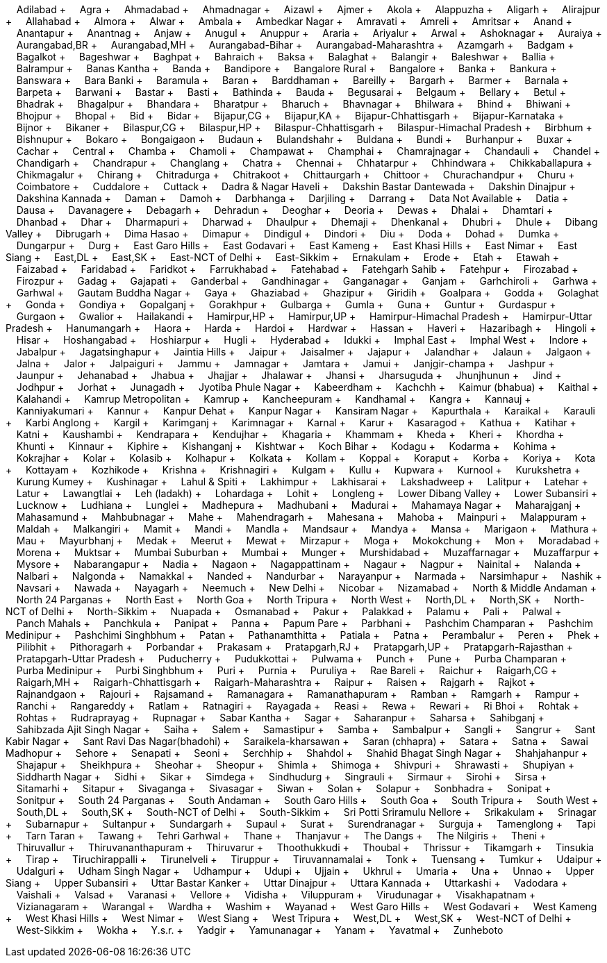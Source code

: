 &nbsp;&nbsp;&nbsp;&nbsp;Adilabad + &nbsp;&nbsp;&nbsp;&nbsp;Agra + &nbsp;&nbsp;&nbsp;&nbsp;Ahmadabad + &nbsp;&nbsp;&nbsp;&nbsp;Ahmadnagar + &nbsp;&nbsp;&nbsp;&nbsp;Aizawl + &nbsp;&nbsp;&nbsp;&nbsp;Ajmer + &nbsp;&nbsp;&nbsp;&nbsp;Akola + &nbsp;&nbsp;&nbsp;&nbsp;Alappuzha + &nbsp;&nbsp;&nbsp;&nbsp;Aligarh + &nbsp;&nbsp;&nbsp;&nbsp;Alirajpur + &nbsp;&nbsp;&nbsp;&nbsp;Allahabad + &nbsp;&nbsp;&nbsp;&nbsp;Almora + &nbsp;&nbsp;&nbsp;&nbsp;Alwar + &nbsp;&nbsp;&nbsp;&nbsp;Ambala + &nbsp;&nbsp;&nbsp;&nbsp;Ambedkar Nagar + &nbsp;&nbsp;&nbsp;&nbsp;Amravati + &nbsp;&nbsp;&nbsp;&nbsp;Amreli + &nbsp;&nbsp;&nbsp;&nbsp;Amritsar + &nbsp;&nbsp;&nbsp;&nbsp;Anand + &nbsp;&nbsp;&nbsp;&nbsp;Anantapur + &nbsp;&nbsp;&nbsp;&nbsp;Anantnag + &nbsp;&nbsp;&nbsp;&nbsp;Anjaw + &nbsp;&nbsp;&nbsp;&nbsp;Anugul + &nbsp;&nbsp;&nbsp;&nbsp;Anuppur + &nbsp;&nbsp;&nbsp;&nbsp;Araria + &nbsp;&nbsp;&nbsp;&nbsp;Ariyalur + &nbsp;&nbsp;&nbsp;&nbsp;Arwal + &nbsp;&nbsp;&nbsp;&nbsp;Ashoknagar + &nbsp;&nbsp;&nbsp;&nbsp;Auraiya + &nbsp;&nbsp;&nbsp;&nbsp;Aurangabad,BR + &nbsp;&nbsp;&nbsp;&nbsp;Aurangabad,MH + &nbsp;&nbsp;&nbsp;&nbsp;Aurangabad-Bihar + &nbsp;&nbsp;&nbsp;&nbsp;Aurangabad-Maharashtra + &nbsp;&nbsp;&nbsp;&nbsp;Azamgarh + &nbsp;&nbsp;&nbsp;&nbsp;Badgam + &nbsp;&nbsp;&nbsp;&nbsp;Bagalkot + &nbsp;&nbsp;&nbsp;&nbsp;Bageshwar + &nbsp;&nbsp;&nbsp;&nbsp;Baghpat + &nbsp;&nbsp;&nbsp;&nbsp;Bahraich + &nbsp;&nbsp;&nbsp;&nbsp;Baksa + &nbsp;&nbsp;&nbsp;&nbsp;Balaghat + &nbsp;&nbsp;&nbsp;&nbsp;Balangir + &nbsp;&nbsp;&nbsp;&nbsp;Baleshwar + &nbsp;&nbsp;&nbsp;&nbsp;Ballia + &nbsp;&nbsp;&nbsp;&nbsp;Balrampur + &nbsp;&nbsp;&nbsp;&nbsp;Banas Kantha + &nbsp;&nbsp;&nbsp;&nbsp;Banda + &nbsp;&nbsp;&nbsp;&nbsp;Bandipore + &nbsp;&nbsp;&nbsp;&nbsp;Bangalore Rural + &nbsp;&nbsp;&nbsp;&nbsp;Bangalore + &nbsp;&nbsp;&nbsp;&nbsp;Banka + &nbsp;&nbsp;&nbsp;&nbsp;Bankura + &nbsp;&nbsp;&nbsp;&nbsp;Banswara + &nbsp;&nbsp;&nbsp;&nbsp;Bara Banki + &nbsp;&nbsp;&nbsp;&nbsp;Baramula + &nbsp;&nbsp;&nbsp;&nbsp;Baran + &nbsp;&nbsp;&nbsp;&nbsp;Barddhaman + &nbsp;&nbsp;&nbsp;&nbsp;Bareilly + &nbsp;&nbsp;&nbsp;&nbsp;Bargarh + &nbsp;&nbsp;&nbsp;&nbsp;Barmer + &nbsp;&nbsp;&nbsp;&nbsp;Barnala + &nbsp;&nbsp;&nbsp;&nbsp;Barpeta + &nbsp;&nbsp;&nbsp;&nbsp;Barwani + &nbsp;&nbsp;&nbsp;&nbsp;Bastar + &nbsp;&nbsp;&nbsp;&nbsp;Basti + &nbsp;&nbsp;&nbsp;&nbsp;Bathinda + &nbsp;&nbsp;&nbsp;&nbsp;Bauda + &nbsp;&nbsp;&nbsp;&nbsp;Begusarai + &nbsp;&nbsp;&nbsp;&nbsp;Belgaum + &nbsp;&nbsp;&nbsp;&nbsp;Bellary + &nbsp;&nbsp;&nbsp;&nbsp;Betul + &nbsp;&nbsp;&nbsp;&nbsp;Bhadrak + &nbsp;&nbsp;&nbsp;&nbsp;Bhagalpur + &nbsp;&nbsp;&nbsp;&nbsp;Bhandara + &nbsp;&nbsp;&nbsp;&nbsp;Bharatpur + &nbsp;&nbsp;&nbsp;&nbsp;Bharuch + &nbsp;&nbsp;&nbsp;&nbsp;Bhavnagar + &nbsp;&nbsp;&nbsp;&nbsp;Bhilwara + &nbsp;&nbsp;&nbsp;&nbsp;Bhind + &nbsp;&nbsp;&nbsp;&nbsp;Bhiwani + &nbsp;&nbsp;&nbsp;&nbsp;Bhojpur + &nbsp;&nbsp;&nbsp;&nbsp;Bhopal + &nbsp;&nbsp;&nbsp;&nbsp;Bid + &nbsp;&nbsp;&nbsp;&nbsp;Bidar + &nbsp;&nbsp;&nbsp;&nbsp;Bijapur,CG + &nbsp;&nbsp;&nbsp;&nbsp;Bijapur,KA + &nbsp;&nbsp;&nbsp;&nbsp;Bijapur-Chhattisgarh + &nbsp;&nbsp;&nbsp;&nbsp;Bijapur-Karnataka + &nbsp;&nbsp;&nbsp;&nbsp;Bijnor + &nbsp;&nbsp;&nbsp;&nbsp;Bikaner + &nbsp;&nbsp;&nbsp;&nbsp;Bilaspur,CG + &nbsp;&nbsp;&nbsp;&nbsp;Bilaspur,HP + &nbsp;&nbsp;&nbsp;&nbsp;Bilaspur-Chhattisgarh + &nbsp;&nbsp;&nbsp;&nbsp;Bilaspur-Himachal Pradesh + &nbsp;&nbsp;&nbsp;&nbsp;Birbhum + &nbsp;&nbsp;&nbsp;&nbsp;Bishnupur + &nbsp;&nbsp;&nbsp;&nbsp;Bokaro + &nbsp;&nbsp;&nbsp;&nbsp;Bongaigaon + &nbsp;&nbsp;&nbsp;&nbsp;Budaun + &nbsp;&nbsp;&nbsp;&nbsp;Bulandshahr + &nbsp;&nbsp;&nbsp;&nbsp;Buldana + &nbsp;&nbsp;&nbsp;&nbsp;Bundi + &nbsp;&nbsp;&nbsp;&nbsp;Burhanpur + &nbsp;&nbsp;&nbsp;&nbsp;Buxar + &nbsp;&nbsp;&nbsp;&nbsp;Cachar + &nbsp;&nbsp;&nbsp;&nbsp;Central + &nbsp;&nbsp;&nbsp;&nbsp;Chamba + &nbsp;&nbsp;&nbsp;&nbsp;Chamoli + &nbsp;&nbsp;&nbsp;&nbsp;Champawat + &nbsp;&nbsp;&nbsp;&nbsp;Champhai + &nbsp;&nbsp;&nbsp;&nbsp;Chamrajnagar + &nbsp;&nbsp;&nbsp;&nbsp;Chandauli + &nbsp;&nbsp;&nbsp;&nbsp;Chandel + &nbsp;&nbsp;&nbsp;&nbsp;Chandigarh + &nbsp;&nbsp;&nbsp;&nbsp;Chandrapur + &nbsp;&nbsp;&nbsp;&nbsp;Changlang + &nbsp;&nbsp;&nbsp;&nbsp;Chatra + &nbsp;&nbsp;&nbsp;&nbsp;Chennai + &nbsp;&nbsp;&nbsp;&nbsp;Chhatarpur + &nbsp;&nbsp;&nbsp;&nbsp;Chhindwara + &nbsp;&nbsp;&nbsp;&nbsp;Chikkaballapura + &nbsp;&nbsp;&nbsp;&nbsp;Chikmagalur + &nbsp;&nbsp;&nbsp;&nbsp;Chirang + &nbsp;&nbsp;&nbsp;&nbsp;Chitradurga + &nbsp;&nbsp;&nbsp;&nbsp;Chitrakoot + &nbsp;&nbsp;&nbsp;&nbsp;Chittaurgarh + &nbsp;&nbsp;&nbsp;&nbsp;Chittoor + &nbsp;&nbsp;&nbsp;&nbsp;Churachandpur + &nbsp;&nbsp;&nbsp;&nbsp;Churu + &nbsp;&nbsp;&nbsp;&nbsp;Coimbatore + &nbsp;&nbsp;&nbsp;&nbsp;Cuddalore + &nbsp;&nbsp;&nbsp;&nbsp;Cuttack + &nbsp;&nbsp;&nbsp;&nbsp;Dadra & Nagar Haveli + &nbsp;&nbsp;&nbsp;&nbsp;Dakshin Bastar Dantewada + &nbsp;&nbsp;&nbsp;&nbsp;Dakshin Dinajpur + &nbsp;&nbsp;&nbsp;&nbsp;Dakshina Kannada + &nbsp;&nbsp;&nbsp;&nbsp;Daman + &nbsp;&nbsp;&nbsp;&nbsp;Damoh + &nbsp;&nbsp;&nbsp;&nbsp;Darbhanga + &nbsp;&nbsp;&nbsp;&nbsp;Darjiling + &nbsp;&nbsp;&nbsp;&nbsp;Darrang + &nbsp;&nbsp;&nbsp;&nbsp;Data Not Available + &nbsp;&nbsp;&nbsp;&nbsp;Datia + &nbsp;&nbsp;&nbsp;&nbsp;Dausa + &nbsp;&nbsp;&nbsp;&nbsp;Davanagere + &nbsp;&nbsp;&nbsp;&nbsp;Debagarh + &nbsp;&nbsp;&nbsp;&nbsp;Dehradun + &nbsp;&nbsp;&nbsp;&nbsp;Deoghar + &nbsp;&nbsp;&nbsp;&nbsp;Deoria + &nbsp;&nbsp;&nbsp;&nbsp;Dewas + &nbsp;&nbsp;&nbsp;&nbsp;Dhalai + &nbsp;&nbsp;&nbsp;&nbsp;Dhamtari + &nbsp;&nbsp;&nbsp;&nbsp;Dhanbad + &nbsp;&nbsp;&nbsp;&nbsp;Dhar + &nbsp;&nbsp;&nbsp;&nbsp;Dharmapuri + &nbsp;&nbsp;&nbsp;&nbsp;Dharwad + &nbsp;&nbsp;&nbsp;&nbsp;Dhaulpur + &nbsp;&nbsp;&nbsp;&nbsp;Dhemaji + &nbsp;&nbsp;&nbsp;&nbsp;Dhenkanal + &nbsp;&nbsp;&nbsp;&nbsp;Dhubri + &nbsp;&nbsp;&nbsp;&nbsp;Dhule + &nbsp;&nbsp;&nbsp;&nbsp;Dibang Valley + &nbsp;&nbsp;&nbsp;&nbsp;Dibrugarh + &nbsp;&nbsp;&nbsp;&nbsp;Dima Hasao + &nbsp;&nbsp;&nbsp;&nbsp;Dimapur + &nbsp;&nbsp;&nbsp;&nbsp;Dindigul + &nbsp;&nbsp;&nbsp;&nbsp;Dindori + &nbsp;&nbsp;&nbsp;&nbsp;Diu + &nbsp;&nbsp;&nbsp;&nbsp;Doda + &nbsp;&nbsp;&nbsp;&nbsp;Dohad + &nbsp;&nbsp;&nbsp;&nbsp;Dumka + &nbsp;&nbsp;&nbsp;&nbsp;Dungarpur + &nbsp;&nbsp;&nbsp;&nbsp;Durg + &nbsp;&nbsp;&nbsp;&nbsp;East Garo Hills + &nbsp;&nbsp;&nbsp;&nbsp;East Godavari + &nbsp;&nbsp;&nbsp;&nbsp;East Kameng + &nbsp;&nbsp;&nbsp;&nbsp;East Khasi Hills + &nbsp;&nbsp;&nbsp;&nbsp;East Nimar + &nbsp;&nbsp;&nbsp;&nbsp;East Siang + &nbsp;&nbsp;&nbsp;&nbsp;East,DL + &nbsp;&nbsp;&nbsp;&nbsp;East,SK + &nbsp;&nbsp;&nbsp;&nbsp;East-NCT of Delhi + &nbsp;&nbsp;&nbsp;&nbsp;East-Sikkim + &nbsp;&nbsp;&nbsp;&nbsp;Ernakulam + &nbsp;&nbsp;&nbsp;&nbsp;Erode + &nbsp;&nbsp;&nbsp;&nbsp;Etah + &nbsp;&nbsp;&nbsp;&nbsp;Etawah + &nbsp;&nbsp;&nbsp;&nbsp;Faizabad + &nbsp;&nbsp;&nbsp;&nbsp;Faridabad + &nbsp;&nbsp;&nbsp;&nbsp;Faridkot + &nbsp;&nbsp;&nbsp;&nbsp;Farrukhabad + &nbsp;&nbsp;&nbsp;&nbsp;Fatehabad + &nbsp;&nbsp;&nbsp;&nbsp;Fatehgarh Sahib + &nbsp;&nbsp;&nbsp;&nbsp;Fatehpur + &nbsp;&nbsp;&nbsp;&nbsp;Firozabad + &nbsp;&nbsp;&nbsp;&nbsp;Firozpur + &nbsp;&nbsp;&nbsp;&nbsp;Gadag + &nbsp;&nbsp;&nbsp;&nbsp;Gajapati + &nbsp;&nbsp;&nbsp;&nbsp;Ganderbal + &nbsp;&nbsp;&nbsp;&nbsp;Gandhinagar + &nbsp;&nbsp;&nbsp;&nbsp;Ganganagar + &nbsp;&nbsp;&nbsp;&nbsp;Ganjam + &nbsp;&nbsp;&nbsp;&nbsp;Garhchiroli + &nbsp;&nbsp;&nbsp;&nbsp;Garhwa + &nbsp;&nbsp;&nbsp;&nbsp;Garhwal + &nbsp;&nbsp;&nbsp;&nbsp;Gautam Buddha Nagar + &nbsp;&nbsp;&nbsp;&nbsp;Gaya + &nbsp;&nbsp;&nbsp;&nbsp;Ghaziabad + &nbsp;&nbsp;&nbsp;&nbsp;Ghazipur + &nbsp;&nbsp;&nbsp;&nbsp;Giridih + &nbsp;&nbsp;&nbsp;&nbsp;Goalpara + &nbsp;&nbsp;&nbsp;&nbsp;Godda + &nbsp;&nbsp;&nbsp;&nbsp;Golaghat + &nbsp;&nbsp;&nbsp;&nbsp;Gonda + &nbsp;&nbsp;&nbsp;&nbsp;Gondiya + &nbsp;&nbsp;&nbsp;&nbsp;Gopalganj + &nbsp;&nbsp;&nbsp;&nbsp;Gorakhpur + &nbsp;&nbsp;&nbsp;&nbsp;Gulbarga + &nbsp;&nbsp;&nbsp;&nbsp;Gumla + &nbsp;&nbsp;&nbsp;&nbsp;Guna + &nbsp;&nbsp;&nbsp;&nbsp;Guntur + &nbsp;&nbsp;&nbsp;&nbsp;Gurdaspur + &nbsp;&nbsp;&nbsp;&nbsp;Gurgaon + &nbsp;&nbsp;&nbsp;&nbsp;Gwalior + &nbsp;&nbsp;&nbsp;&nbsp;Hailakandi + &nbsp;&nbsp;&nbsp;&nbsp;Hamirpur,HP + &nbsp;&nbsp;&nbsp;&nbsp;Hamirpur,UP + &nbsp;&nbsp;&nbsp;&nbsp;Hamirpur-Himachal Pradesh + &nbsp;&nbsp;&nbsp;&nbsp;Hamirpur-Uttar Pradesh + &nbsp;&nbsp;&nbsp;&nbsp;Hanumangarh + &nbsp;&nbsp;&nbsp;&nbsp;Haora + &nbsp;&nbsp;&nbsp;&nbsp;Harda + &nbsp;&nbsp;&nbsp;&nbsp;Hardoi + &nbsp;&nbsp;&nbsp;&nbsp;Hardwar + &nbsp;&nbsp;&nbsp;&nbsp;Hassan + &nbsp;&nbsp;&nbsp;&nbsp;Haveri + &nbsp;&nbsp;&nbsp;&nbsp;Hazaribagh + &nbsp;&nbsp;&nbsp;&nbsp;Hingoli + &nbsp;&nbsp;&nbsp;&nbsp;Hisar + &nbsp;&nbsp;&nbsp;&nbsp;Hoshangabad + &nbsp;&nbsp;&nbsp;&nbsp;Hoshiarpur + &nbsp;&nbsp;&nbsp;&nbsp;Hugli + &nbsp;&nbsp;&nbsp;&nbsp;Hyderabad + &nbsp;&nbsp;&nbsp;&nbsp;Idukki + &nbsp;&nbsp;&nbsp;&nbsp;Imphal East + &nbsp;&nbsp;&nbsp;&nbsp;Imphal West + &nbsp;&nbsp;&nbsp;&nbsp;Indore + &nbsp;&nbsp;&nbsp;&nbsp;Jabalpur + &nbsp;&nbsp;&nbsp;&nbsp;Jagatsinghapur + &nbsp;&nbsp;&nbsp;&nbsp;Jaintia Hills + &nbsp;&nbsp;&nbsp;&nbsp;Jaipur + &nbsp;&nbsp;&nbsp;&nbsp;Jaisalmer + &nbsp;&nbsp;&nbsp;&nbsp;Jajapur + &nbsp;&nbsp;&nbsp;&nbsp;Jalandhar + &nbsp;&nbsp;&nbsp;&nbsp;Jalaun + &nbsp;&nbsp;&nbsp;&nbsp;Jalgaon + &nbsp;&nbsp;&nbsp;&nbsp;Jalna + &nbsp;&nbsp;&nbsp;&nbsp;Jalor + &nbsp;&nbsp;&nbsp;&nbsp;Jalpaiguri + &nbsp;&nbsp;&nbsp;&nbsp;Jammu + &nbsp;&nbsp;&nbsp;&nbsp;Jamnagar + &nbsp;&nbsp;&nbsp;&nbsp;Jamtara + &nbsp;&nbsp;&nbsp;&nbsp;Jamui + &nbsp;&nbsp;&nbsp;&nbsp;Janjgir-champa + &nbsp;&nbsp;&nbsp;&nbsp;Jashpur + &nbsp;&nbsp;&nbsp;&nbsp;Jaunpur + &nbsp;&nbsp;&nbsp;&nbsp;Jehanabad + &nbsp;&nbsp;&nbsp;&nbsp;Jhabua + &nbsp;&nbsp;&nbsp;&nbsp;Jhajjar + &nbsp;&nbsp;&nbsp;&nbsp;Jhalawar + &nbsp;&nbsp;&nbsp;&nbsp;Jhansi + &nbsp;&nbsp;&nbsp;&nbsp;Jharsuguda + &nbsp;&nbsp;&nbsp;&nbsp;Jhunjhunun + &nbsp;&nbsp;&nbsp;&nbsp;Jind + &nbsp;&nbsp;&nbsp;&nbsp;Jodhpur + &nbsp;&nbsp;&nbsp;&nbsp;Jorhat + &nbsp;&nbsp;&nbsp;&nbsp;Junagadh + &nbsp;&nbsp;&nbsp;&nbsp;Jyotiba Phule Nagar + &nbsp;&nbsp;&nbsp;&nbsp;Kabeerdham + &nbsp;&nbsp;&nbsp;&nbsp;Kachchh + &nbsp;&nbsp;&nbsp;&nbsp;Kaimur (bhabua) + &nbsp;&nbsp;&nbsp;&nbsp;Kaithal + &nbsp;&nbsp;&nbsp;&nbsp;Kalahandi + &nbsp;&nbsp;&nbsp;&nbsp;Kamrup Metropolitan + &nbsp;&nbsp;&nbsp;&nbsp;Kamrup + &nbsp;&nbsp;&nbsp;&nbsp;Kancheepuram + &nbsp;&nbsp;&nbsp;&nbsp;Kandhamal + &nbsp;&nbsp;&nbsp;&nbsp;Kangra + &nbsp;&nbsp;&nbsp;&nbsp;Kannauj + &nbsp;&nbsp;&nbsp;&nbsp;Kanniyakumari + &nbsp;&nbsp;&nbsp;&nbsp;Kannur + &nbsp;&nbsp;&nbsp;&nbsp;Kanpur Dehat + &nbsp;&nbsp;&nbsp;&nbsp;Kanpur Nagar + &nbsp;&nbsp;&nbsp;&nbsp;Kansiram Nagar + &nbsp;&nbsp;&nbsp;&nbsp;Kapurthala + &nbsp;&nbsp;&nbsp;&nbsp;Karaikal + &nbsp;&nbsp;&nbsp;&nbsp;Karauli + &nbsp;&nbsp;&nbsp;&nbsp;Karbi Anglong + &nbsp;&nbsp;&nbsp;&nbsp;Kargil + &nbsp;&nbsp;&nbsp;&nbsp;Karimganj + &nbsp;&nbsp;&nbsp;&nbsp;Karimnagar + &nbsp;&nbsp;&nbsp;&nbsp;Karnal + &nbsp;&nbsp;&nbsp;&nbsp;Karur + &nbsp;&nbsp;&nbsp;&nbsp;Kasaragod + &nbsp;&nbsp;&nbsp;&nbsp;Kathua + &nbsp;&nbsp;&nbsp;&nbsp;Katihar + &nbsp;&nbsp;&nbsp;&nbsp;Katni + &nbsp;&nbsp;&nbsp;&nbsp;Kaushambi + &nbsp;&nbsp;&nbsp;&nbsp;Kendrapara + &nbsp;&nbsp;&nbsp;&nbsp;Kendujhar + &nbsp;&nbsp;&nbsp;&nbsp;Khagaria + &nbsp;&nbsp;&nbsp;&nbsp;Khammam + &nbsp;&nbsp;&nbsp;&nbsp;Kheda + &nbsp;&nbsp;&nbsp;&nbsp;Kheri + &nbsp;&nbsp;&nbsp;&nbsp;Khordha + &nbsp;&nbsp;&nbsp;&nbsp;Khunti + &nbsp;&nbsp;&nbsp;&nbsp;Kinnaur + &nbsp;&nbsp;&nbsp;&nbsp;Kiphire + &nbsp;&nbsp;&nbsp;&nbsp;Kishanganj + &nbsp;&nbsp;&nbsp;&nbsp;Kishtwar + &nbsp;&nbsp;&nbsp;&nbsp;Koch Bihar + &nbsp;&nbsp;&nbsp;&nbsp;Kodagu + &nbsp;&nbsp;&nbsp;&nbsp;Kodarma + &nbsp;&nbsp;&nbsp;&nbsp;Kohima + &nbsp;&nbsp;&nbsp;&nbsp;Kokrajhar + &nbsp;&nbsp;&nbsp;&nbsp;Kolar + &nbsp;&nbsp;&nbsp;&nbsp;Kolasib + &nbsp;&nbsp;&nbsp;&nbsp;Kolhapur + &nbsp;&nbsp;&nbsp;&nbsp;Kolkata + &nbsp;&nbsp;&nbsp;&nbsp;Kollam + &nbsp;&nbsp;&nbsp;&nbsp;Koppal + &nbsp;&nbsp;&nbsp;&nbsp;Koraput + &nbsp;&nbsp;&nbsp;&nbsp;Korba + &nbsp;&nbsp;&nbsp;&nbsp;Koriya + &nbsp;&nbsp;&nbsp;&nbsp;Kota + &nbsp;&nbsp;&nbsp;&nbsp;Kottayam + &nbsp;&nbsp;&nbsp;&nbsp;Kozhikode + &nbsp;&nbsp;&nbsp;&nbsp;Krishna + &nbsp;&nbsp;&nbsp;&nbsp;Krishnagiri + &nbsp;&nbsp;&nbsp;&nbsp;Kulgam + &nbsp;&nbsp;&nbsp;&nbsp;Kullu + &nbsp;&nbsp;&nbsp;&nbsp;Kupwara + &nbsp;&nbsp;&nbsp;&nbsp;Kurnool + &nbsp;&nbsp;&nbsp;&nbsp;Kurukshetra + &nbsp;&nbsp;&nbsp;&nbsp;Kurung Kumey + &nbsp;&nbsp;&nbsp;&nbsp;Kushinagar + &nbsp;&nbsp;&nbsp;&nbsp;Lahul & Spiti + &nbsp;&nbsp;&nbsp;&nbsp;Lakhimpur + &nbsp;&nbsp;&nbsp;&nbsp;Lakhisarai + &nbsp;&nbsp;&nbsp;&nbsp;Lakshadweep + &nbsp;&nbsp;&nbsp;&nbsp;Lalitpur + &nbsp;&nbsp;&nbsp;&nbsp;Latehar + &nbsp;&nbsp;&nbsp;&nbsp;Latur + &nbsp;&nbsp;&nbsp;&nbsp;Lawangtlai + &nbsp;&nbsp;&nbsp;&nbsp;Leh (ladakh) + &nbsp;&nbsp;&nbsp;&nbsp;Lohardaga + &nbsp;&nbsp;&nbsp;&nbsp;Lohit + &nbsp;&nbsp;&nbsp;&nbsp;Longleng + &nbsp;&nbsp;&nbsp;&nbsp;Lower Dibang Valley + &nbsp;&nbsp;&nbsp;&nbsp;Lower Subansiri + &nbsp;&nbsp;&nbsp;&nbsp;Lucknow + &nbsp;&nbsp;&nbsp;&nbsp;Ludhiana + &nbsp;&nbsp;&nbsp;&nbsp;Lunglei + &nbsp;&nbsp;&nbsp;&nbsp;Madhepura + &nbsp;&nbsp;&nbsp;&nbsp;Madhubani + &nbsp;&nbsp;&nbsp;&nbsp;Madurai + &nbsp;&nbsp;&nbsp;&nbsp;Mahamaya Nagar + &nbsp;&nbsp;&nbsp;&nbsp;Maharajganj + &nbsp;&nbsp;&nbsp;&nbsp;Mahasamund + &nbsp;&nbsp;&nbsp;&nbsp;Mahbubnagar + &nbsp;&nbsp;&nbsp;&nbsp;Mahe + &nbsp;&nbsp;&nbsp;&nbsp;Mahendragarh + &nbsp;&nbsp;&nbsp;&nbsp;Mahesana + &nbsp;&nbsp;&nbsp;&nbsp;Mahoba + &nbsp;&nbsp;&nbsp;&nbsp;Mainpuri + &nbsp;&nbsp;&nbsp;&nbsp;Malappuram + &nbsp;&nbsp;&nbsp;&nbsp;Maldah + &nbsp;&nbsp;&nbsp;&nbsp;Malkangiri + &nbsp;&nbsp;&nbsp;&nbsp;Mamit + &nbsp;&nbsp;&nbsp;&nbsp;Mandi + &nbsp;&nbsp;&nbsp;&nbsp;Mandla + &nbsp;&nbsp;&nbsp;&nbsp;Mandsaur + &nbsp;&nbsp;&nbsp;&nbsp;Mandya + &nbsp;&nbsp;&nbsp;&nbsp;Mansa + &nbsp;&nbsp;&nbsp;&nbsp;Marigaon + &nbsp;&nbsp;&nbsp;&nbsp;Mathura + &nbsp;&nbsp;&nbsp;&nbsp;Mau + &nbsp;&nbsp;&nbsp;&nbsp;Mayurbhanj + &nbsp;&nbsp;&nbsp;&nbsp;Medak + &nbsp;&nbsp;&nbsp;&nbsp;Meerut + &nbsp;&nbsp;&nbsp;&nbsp;Mewat + &nbsp;&nbsp;&nbsp;&nbsp;Mirzapur + &nbsp;&nbsp;&nbsp;&nbsp;Moga + &nbsp;&nbsp;&nbsp;&nbsp;Mokokchung + &nbsp;&nbsp;&nbsp;&nbsp;Mon + &nbsp;&nbsp;&nbsp;&nbsp;Moradabad + &nbsp;&nbsp;&nbsp;&nbsp;Morena + &nbsp;&nbsp;&nbsp;&nbsp;Muktsar + &nbsp;&nbsp;&nbsp;&nbsp;Mumbai Suburban + &nbsp;&nbsp;&nbsp;&nbsp;Mumbai + &nbsp;&nbsp;&nbsp;&nbsp;Munger + &nbsp;&nbsp;&nbsp;&nbsp;Murshidabad + &nbsp;&nbsp;&nbsp;&nbsp;Muzaffarnagar + &nbsp;&nbsp;&nbsp;&nbsp;Muzaffarpur + &nbsp;&nbsp;&nbsp;&nbsp;Mysore + &nbsp;&nbsp;&nbsp;&nbsp;Nabarangapur + &nbsp;&nbsp;&nbsp;&nbsp;Nadia + &nbsp;&nbsp;&nbsp;&nbsp;Nagaon + &nbsp;&nbsp;&nbsp;&nbsp;Nagappattinam + &nbsp;&nbsp;&nbsp;&nbsp;Nagaur + &nbsp;&nbsp;&nbsp;&nbsp;Nagpur + &nbsp;&nbsp;&nbsp;&nbsp;Nainital + &nbsp;&nbsp;&nbsp;&nbsp;Nalanda + &nbsp;&nbsp;&nbsp;&nbsp;Nalbari + &nbsp;&nbsp;&nbsp;&nbsp;Nalgonda + &nbsp;&nbsp;&nbsp;&nbsp;Namakkal + &nbsp;&nbsp;&nbsp;&nbsp;Nanded + &nbsp;&nbsp;&nbsp;&nbsp;Nandurbar + &nbsp;&nbsp;&nbsp;&nbsp;Narayanpur + &nbsp;&nbsp;&nbsp;&nbsp;Narmada + &nbsp;&nbsp;&nbsp;&nbsp;Narsimhapur + &nbsp;&nbsp;&nbsp;&nbsp;Nashik + &nbsp;&nbsp;&nbsp;&nbsp;Navsari + &nbsp;&nbsp;&nbsp;&nbsp;Nawada + &nbsp;&nbsp;&nbsp;&nbsp;Nayagarh + &nbsp;&nbsp;&nbsp;&nbsp;Neemuch + &nbsp;&nbsp;&nbsp;&nbsp;New Delhi + &nbsp;&nbsp;&nbsp;&nbsp;Nicobar + &nbsp;&nbsp;&nbsp;&nbsp;Nizamabad + &nbsp;&nbsp;&nbsp;&nbsp;North & Middle Andaman + &nbsp;&nbsp;&nbsp;&nbsp;North 24 Parganas + &nbsp;&nbsp;&nbsp;&nbsp;North East + &nbsp;&nbsp;&nbsp;&nbsp;North Goa + &nbsp;&nbsp;&nbsp;&nbsp;North Tripura + &nbsp;&nbsp;&nbsp;&nbsp;North West + &nbsp;&nbsp;&nbsp;&nbsp;North,DL + &nbsp;&nbsp;&nbsp;&nbsp;North,SK + &nbsp;&nbsp;&nbsp;&nbsp;North-NCT of Delhi + &nbsp;&nbsp;&nbsp;&nbsp;North-Sikkim + &nbsp;&nbsp;&nbsp;&nbsp;Nuapada + &nbsp;&nbsp;&nbsp;&nbsp;Osmanabad + &nbsp;&nbsp;&nbsp;&nbsp;Pakur + &nbsp;&nbsp;&nbsp;&nbsp;Palakkad + &nbsp;&nbsp;&nbsp;&nbsp;Palamu + &nbsp;&nbsp;&nbsp;&nbsp;Pali + &nbsp;&nbsp;&nbsp;&nbsp;Palwal + &nbsp;&nbsp;&nbsp;&nbsp;Panch Mahals + &nbsp;&nbsp;&nbsp;&nbsp;Panchkula + &nbsp;&nbsp;&nbsp;&nbsp;Panipat + &nbsp;&nbsp;&nbsp;&nbsp;Panna + &nbsp;&nbsp;&nbsp;&nbsp;Papum Pare + &nbsp;&nbsp;&nbsp;&nbsp;Parbhani + &nbsp;&nbsp;&nbsp;&nbsp;Pashchim Champaran + &nbsp;&nbsp;&nbsp;&nbsp;Pashchim Medinipur + &nbsp;&nbsp;&nbsp;&nbsp;Pashchimi Singhbhum + &nbsp;&nbsp;&nbsp;&nbsp;Patan + &nbsp;&nbsp;&nbsp;&nbsp;Pathanamthitta + &nbsp;&nbsp;&nbsp;&nbsp;Patiala + &nbsp;&nbsp;&nbsp;&nbsp;Patna + &nbsp;&nbsp;&nbsp;&nbsp;Perambalur + &nbsp;&nbsp;&nbsp;&nbsp;Peren + &nbsp;&nbsp;&nbsp;&nbsp;Phek + &nbsp;&nbsp;&nbsp;&nbsp;Pilibhit + &nbsp;&nbsp;&nbsp;&nbsp;Pithoragarh + &nbsp;&nbsp;&nbsp;&nbsp;Porbandar + &nbsp;&nbsp;&nbsp;&nbsp;Prakasam + &nbsp;&nbsp;&nbsp;&nbsp;Pratapgarh,RJ + &nbsp;&nbsp;&nbsp;&nbsp;Pratapgarh,UP + &nbsp;&nbsp;&nbsp;&nbsp;Pratapgarh-Rajasthan + &nbsp;&nbsp;&nbsp;&nbsp;Pratapgarh-Uttar Pradesh + &nbsp;&nbsp;&nbsp;&nbsp;Puducherry + &nbsp;&nbsp;&nbsp;&nbsp;Pudukkottai + &nbsp;&nbsp;&nbsp;&nbsp;Pulwama + &nbsp;&nbsp;&nbsp;&nbsp;Punch + &nbsp;&nbsp;&nbsp;&nbsp;Pune + &nbsp;&nbsp;&nbsp;&nbsp;Purba Champaran + &nbsp;&nbsp;&nbsp;&nbsp;Purba Medinipur + &nbsp;&nbsp;&nbsp;&nbsp;Purbi Singhbhum + &nbsp;&nbsp;&nbsp;&nbsp;Puri + &nbsp;&nbsp;&nbsp;&nbsp;Purnia + &nbsp;&nbsp;&nbsp;&nbsp;Puruliya + &nbsp;&nbsp;&nbsp;&nbsp;Rae Bareli + &nbsp;&nbsp;&nbsp;&nbsp;Raichur + &nbsp;&nbsp;&nbsp;&nbsp;Raigarh,CG + &nbsp;&nbsp;&nbsp;&nbsp;Raigarh,MH + &nbsp;&nbsp;&nbsp;&nbsp;Raigarh-Chhattisgarh + &nbsp;&nbsp;&nbsp;&nbsp;Raigarh-Maharashtra + &nbsp;&nbsp;&nbsp;&nbsp;Raipur + &nbsp;&nbsp;&nbsp;&nbsp;Raisen + &nbsp;&nbsp;&nbsp;&nbsp;Rajgarh + &nbsp;&nbsp;&nbsp;&nbsp;Rajkot + &nbsp;&nbsp;&nbsp;&nbsp;Rajnandgaon + &nbsp;&nbsp;&nbsp;&nbsp;Rajouri + &nbsp;&nbsp;&nbsp;&nbsp;Rajsamand + &nbsp;&nbsp;&nbsp;&nbsp;Ramanagara + &nbsp;&nbsp;&nbsp;&nbsp;Ramanathapuram + &nbsp;&nbsp;&nbsp;&nbsp;Ramban + &nbsp;&nbsp;&nbsp;&nbsp;Ramgarh + &nbsp;&nbsp;&nbsp;&nbsp;Rampur + &nbsp;&nbsp;&nbsp;&nbsp;Ranchi + &nbsp;&nbsp;&nbsp;&nbsp;Rangareddy + &nbsp;&nbsp;&nbsp;&nbsp;Ratlam + &nbsp;&nbsp;&nbsp;&nbsp;Ratnagiri + &nbsp;&nbsp;&nbsp;&nbsp;Rayagada + &nbsp;&nbsp;&nbsp;&nbsp;Reasi + &nbsp;&nbsp;&nbsp;&nbsp;Rewa + &nbsp;&nbsp;&nbsp;&nbsp;Rewari + &nbsp;&nbsp;&nbsp;&nbsp;Ri Bhoi + &nbsp;&nbsp;&nbsp;&nbsp;Rohtak + &nbsp;&nbsp;&nbsp;&nbsp;Rohtas + &nbsp;&nbsp;&nbsp;&nbsp;Rudraprayag + &nbsp;&nbsp;&nbsp;&nbsp;Rupnagar + &nbsp;&nbsp;&nbsp;&nbsp;Sabar Kantha + &nbsp;&nbsp;&nbsp;&nbsp;Sagar + &nbsp;&nbsp;&nbsp;&nbsp;Saharanpur + &nbsp;&nbsp;&nbsp;&nbsp;Saharsa + &nbsp;&nbsp;&nbsp;&nbsp;Sahibganj + &nbsp;&nbsp;&nbsp;&nbsp;Sahibzada Ajit Singh Nagar + &nbsp;&nbsp;&nbsp;&nbsp;Saiha + &nbsp;&nbsp;&nbsp;&nbsp;Salem + &nbsp;&nbsp;&nbsp;&nbsp;Samastipur + &nbsp;&nbsp;&nbsp;&nbsp;Samba + &nbsp;&nbsp;&nbsp;&nbsp;Sambalpur + &nbsp;&nbsp;&nbsp;&nbsp;Sangli + &nbsp;&nbsp;&nbsp;&nbsp;Sangrur + &nbsp;&nbsp;&nbsp;&nbsp;Sant Kabir Nagar + &nbsp;&nbsp;&nbsp;&nbsp;Sant Ravi Das Nagar(bhadohi) + &nbsp;&nbsp;&nbsp;&nbsp;Saraikela-kharsawan + &nbsp;&nbsp;&nbsp;&nbsp;Saran (chhapra) + &nbsp;&nbsp;&nbsp;&nbsp;Satara + &nbsp;&nbsp;&nbsp;&nbsp;Satna + &nbsp;&nbsp;&nbsp;&nbsp;Sawai Madhopur + &nbsp;&nbsp;&nbsp;&nbsp;Sehore + &nbsp;&nbsp;&nbsp;&nbsp;Senapati + &nbsp;&nbsp;&nbsp;&nbsp;Seoni + &nbsp;&nbsp;&nbsp;&nbsp;Serchhip + &nbsp;&nbsp;&nbsp;&nbsp;Shahdol + &nbsp;&nbsp;&nbsp;&nbsp;Shahid Bhagat Singh Nagar + &nbsp;&nbsp;&nbsp;&nbsp;Shahjahanpur + &nbsp;&nbsp;&nbsp;&nbsp;Shajapur + &nbsp;&nbsp;&nbsp;&nbsp;Sheikhpura + &nbsp;&nbsp;&nbsp;&nbsp;Sheohar + &nbsp;&nbsp;&nbsp;&nbsp;Sheopur + &nbsp;&nbsp;&nbsp;&nbsp;Shimla + &nbsp;&nbsp;&nbsp;&nbsp;Shimoga + &nbsp;&nbsp;&nbsp;&nbsp;Shivpuri + &nbsp;&nbsp;&nbsp;&nbsp;Shrawasti + &nbsp;&nbsp;&nbsp;&nbsp;Shupiyan + &nbsp;&nbsp;&nbsp;&nbsp;Siddharth Nagar + &nbsp;&nbsp;&nbsp;&nbsp;Sidhi + &nbsp;&nbsp;&nbsp;&nbsp;Sikar + &nbsp;&nbsp;&nbsp;&nbsp;Simdega + &nbsp;&nbsp;&nbsp;&nbsp;Sindhudurg + &nbsp;&nbsp;&nbsp;&nbsp;Singrauli + &nbsp;&nbsp;&nbsp;&nbsp;Sirmaur + &nbsp;&nbsp;&nbsp;&nbsp;Sirohi + &nbsp;&nbsp;&nbsp;&nbsp;Sirsa + &nbsp;&nbsp;&nbsp;&nbsp;Sitamarhi + &nbsp;&nbsp;&nbsp;&nbsp;Sitapur + &nbsp;&nbsp;&nbsp;&nbsp;Sivaganga + &nbsp;&nbsp;&nbsp;&nbsp;Sivasagar + &nbsp;&nbsp;&nbsp;&nbsp;Siwan + &nbsp;&nbsp;&nbsp;&nbsp;Solan + &nbsp;&nbsp;&nbsp;&nbsp;Solapur + &nbsp;&nbsp;&nbsp;&nbsp;Sonbhadra + &nbsp;&nbsp;&nbsp;&nbsp;Sonipat + &nbsp;&nbsp;&nbsp;&nbsp;Sonitpur + &nbsp;&nbsp;&nbsp;&nbsp;South 24 Parganas + &nbsp;&nbsp;&nbsp;&nbsp;South Andaman + &nbsp;&nbsp;&nbsp;&nbsp;South Garo Hills + &nbsp;&nbsp;&nbsp;&nbsp;South Goa + &nbsp;&nbsp;&nbsp;&nbsp;South Tripura + &nbsp;&nbsp;&nbsp;&nbsp;South West + &nbsp;&nbsp;&nbsp;&nbsp;South,DL + &nbsp;&nbsp;&nbsp;&nbsp;South,SK + &nbsp;&nbsp;&nbsp;&nbsp;South-NCT of Delhi + &nbsp;&nbsp;&nbsp;&nbsp;South-Sikkim + &nbsp;&nbsp;&nbsp;&nbsp;Sri Potti Sriramulu Nellore + &nbsp;&nbsp;&nbsp;&nbsp;Srikakulam + &nbsp;&nbsp;&nbsp;&nbsp;Srinagar + &nbsp;&nbsp;&nbsp;&nbsp;Subarnapur + &nbsp;&nbsp;&nbsp;&nbsp;Sultanpur + &nbsp;&nbsp;&nbsp;&nbsp;Sundargarh + &nbsp;&nbsp;&nbsp;&nbsp;Supaul + &nbsp;&nbsp;&nbsp;&nbsp;Surat + &nbsp;&nbsp;&nbsp;&nbsp;Surendranagar + &nbsp;&nbsp;&nbsp;&nbsp;Surguja + &nbsp;&nbsp;&nbsp;&nbsp;Tamenglong + &nbsp;&nbsp;&nbsp;&nbsp;Tapi + &nbsp;&nbsp;&nbsp;&nbsp;Tarn Taran + &nbsp;&nbsp;&nbsp;&nbsp;Tawang + &nbsp;&nbsp;&nbsp;&nbsp;Tehri Garhwal + &nbsp;&nbsp;&nbsp;&nbsp;Thane + &nbsp;&nbsp;&nbsp;&nbsp;Thanjavur + &nbsp;&nbsp;&nbsp;&nbsp;The Dangs + &nbsp;&nbsp;&nbsp;&nbsp;The Nilgiris + &nbsp;&nbsp;&nbsp;&nbsp;Theni + &nbsp;&nbsp;&nbsp;&nbsp;Thiruvallur + &nbsp;&nbsp;&nbsp;&nbsp;Thiruvananthapuram + &nbsp;&nbsp;&nbsp;&nbsp;Thiruvarur + &nbsp;&nbsp;&nbsp;&nbsp;Thoothukkudi + &nbsp;&nbsp;&nbsp;&nbsp;Thoubal + &nbsp;&nbsp;&nbsp;&nbsp;Thrissur + &nbsp;&nbsp;&nbsp;&nbsp;Tikamgarh + &nbsp;&nbsp;&nbsp;&nbsp;Tinsukia + &nbsp;&nbsp;&nbsp;&nbsp;Tirap + &nbsp;&nbsp;&nbsp;&nbsp;Tiruchirappalli + &nbsp;&nbsp;&nbsp;&nbsp;Tirunelveli + &nbsp;&nbsp;&nbsp;&nbsp;Tiruppur + &nbsp;&nbsp;&nbsp;&nbsp;Tiruvannamalai + &nbsp;&nbsp;&nbsp;&nbsp;Tonk + &nbsp;&nbsp;&nbsp;&nbsp;Tuensang + &nbsp;&nbsp;&nbsp;&nbsp;Tumkur + &nbsp;&nbsp;&nbsp;&nbsp;Udaipur + &nbsp;&nbsp;&nbsp;&nbsp;Udalguri + &nbsp;&nbsp;&nbsp;&nbsp;Udham Singh Nagar + &nbsp;&nbsp;&nbsp;&nbsp;Udhampur + &nbsp;&nbsp;&nbsp;&nbsp;Udupi + &nbsp;&nbsp;&nbsp;&nbsp;Ujjain + &nbsp;&nbsp;&nbsp;&nbsp;Ukhrul + &nbsp;&nbsp;&nbsp;&nbsp;Umaria + &nbsp;&nbsp;&nbsp;&nbsp;Una + &nbsp;&nbsp;&nbsp;&nbsp;Unnao + &nbsp;&nbsp;&nbsp;&nbsp;Upper Siang + &nbsp;&nbsp;&nbsp;&nbsp;Upper Subansiri + &nbsp;&nbsp;&nbsp;&nbsp;Uttar Bastar Kanker + &nbsp;&nbsp;&nbsp;&nbsp;Uttar Dinajpur + &nbsp;&nbsp;&nbsp;&nbsp;Uttara Kannada + &nbsp;&nbsp;&nbsp;&nbsp;Uttarkashi + &nbsp;&nbsp;&nbsp;&nbsp;Vadodara + &nbsp;&nbsp;&nbsp;&nbsp;Vaishali + &nbsp;&nbsp;&nbsp;&nbsp;Valsad + &nbsp;&nbsp;&nbsp;&nbsp;Varanasi + &nbsp;&nbsp;&nbsp;&nbsp;Vellore + &nbsp;&nbsp;&nbsp;&nbsp;Vidisha + &nbsp;&nbsp;&nbsp;&nbsp;Viluppuram + &nbsp;&nbsp;&nbsp;&nbsp;Virudunagar + &nbsp;&nbsp;&nbsp;&nbsp;Visakhapatnam + &nbsp;&nbsp;&nbsp;&nbsp;Vizianagaram + &nbsp;&nbsp;&nbsp;&nbsp;Warangal + &nbsp;&nbsp;&nbsp;&nbsp;Wardha + &nbsp;&nbsp;&nbsp;&nbsp;Washim + &nbsp;&nbsp;&nbsp;&nbsp;Wayanad + &nbsp;&nbsp;&nbsp;&nbsp;West Garo Hills + &nbsp;&nbsp;&nbsp;&nbsp;West Godavari + &nbsp;&nbsp;&nbsp;&nbsp;West Kameng + &nbsp;&nbsp;&nbsp;&nbsp;West Khasi Hills + &nbsp;&nbsp;&nbsp;&nbsp;West Nimar + &nbsp;&nbsp;&nbsp;&nbsp;West Siang + &nbsp;&nbsp;&nbsp;&nbsp;West Tripura + &nbsp;&nbsp;&nbsp;&nbsp;West,DL + &nbsp;&nbsp;&nbsp;&nbsp;West,SK + &nbsp;&nbsp;&nbsp;&nbsp;West-NCT of Delhi + &nbsp;&nbsp;&nbsp;&nbsp;West-Sikkim + &nbsp;&nbsp;&nbsp;&nbsp;Wokha + &nbsp;&nbsp;&nbsp;&nbsp;Y.s.r.
+ &nbsp;&nbsp;&nbsp;&nbsp;Yadgir + &nbsp;&nbsp;&nbsp;&nbsp;Yamunanagar + &nbsp;&nbsp;&nbsp;&nbsp;Yanam + &nbsp;&nbsp;&nbsp;&nbsp;Yavatmal + &nbsp;&nbsp;&nbsp;&nbsp;Zunheboto
